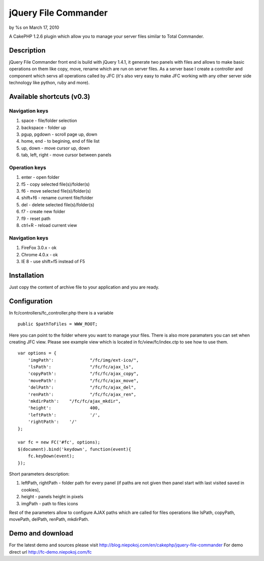 

jQuery File Commander
=====================

by %s on March 17, 2010

A CakePHP 1.2.6 plugin which allow you to manage your server files
similar to Total Commander.


Description
~~~~~~~~~~~
jQuery File Commander front end is build with jQuery 1.4.1, it
generate two panels with files and allows to make basic operations on
them like copy, move, rename which are run on server files. As a
server base I create a controller and component which servs all
operations called by JFC (it's also very easy to make JFC working with
any other server side technology like python, ruby and more).


Available shortcuts (v0.3)
~~~~~~~~~~~~~~~~~~~~~~~~~~

Navigation keys
```````````````

#. space - file/folder selection
#. backspace - folder up
#. pgup, pgdown - scroll page up, down
#. home, end - to begining, end of file list
#. up, down - move cursor up, down
#. tab, left, right - move cursor between panels


Operation keys
``````````````

#. enter - open folder
#. f5 - copy selected file(s)/folder(s)
#. f6 - move selected file(s)/folder(s)
#. shift+f6 - rename current file/folder
#. del - delete selected file(s)/folder(s)
#. f7 - create new folder
#. f9 - reset path
#. ctrl+R - reload current view


Navigation keys
```````````````

#. FireFox 3.0.x - ok
#. Chrome 4.0.x - ok
#. IE 8 - use shift+f5 instead of F5



Installation
~~~~~~~~~~~~

Just copy the content of archive file to your application and you are
ready.


Configuration
~~~~~~~~~~~~~
In fc/controllers/fc_controller.php there is a variable

::

    
    public $pathToFiles = WWW_ROOT;

Here you can point to the folder where you want to manage your files.
There is also more paramaters you can set when creating JFC view.
Please see example view which is located in fc/view/fc/index.ctp to
see how to use them.

::

    
    var options = {
    	'imgPath':		"/fc/img/ext-ico/",
    	'lsPath':		"/fc/fc/ajax_ls",
    	'copyPath':		"/fc/fc/ajax_copy",
    	'movePath':		"/fc/fc/ajax_move",
    	'delPath':		"/fc/fc/ajax_del",
    	'renPath':		"/fc/fc/ajax_ren",
    	'mkdirPath':	"/fc/fc/ajax_mkdir",
    	'height':		400,
    	'leftPath':		'/',
    	'rightPath':	'/'
    };
    
    var fc = new FC('#fc', options);
    $(document).bind('keydown', function(event){
    	fc.keyDown(event);
    });

Short parameters description:

#. leftPath, rightPath - folder path for every panel (if paths are not
   given then panel start with last visited saved in cookies),
#. height - panels height in pixels
#. imgPath - path to files icons

Rest of the parameters allow to configure AJAX paths which are called
for files operations like lsPath, copyPath, movePath, delPath,
renPath, mkdirPath.


Demo and download
~~~~~~~~~~~~~~~~~
For the latest demo and sources please visit
`http://blog.niepokoj.com/en/cakephp/jquery-file-commander`_
For demo direct url `http://fc-demo.niepokoj.com/fc`_

.. _http://blog.niepokoj.com/en/cakephp/jquery-file-commander: http://blog.niepokoj.com/en/cakephp/jquery-file-commander
.. _http://fc-demo.niepokoj.com/fc: http://fc-demo.niepokoj.com/fc
.. meta::
    :title: jQuery File Commander
    :description: CakePHP Article related to jquery,plugin,jfc,file manager,Plugins
    :keywords: jquery,plugin,jfc,file manager,Plugins
    :copyright: Copyright 2010 
    :category: plugins


